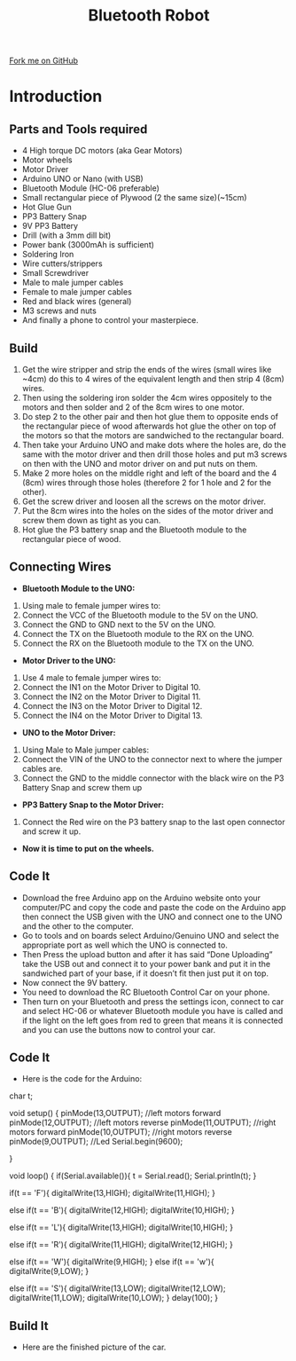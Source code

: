 #+STARTUP:indent
#+HTML_HEAD: <link rel="stylesheet" type="text/css" href="css/styles.css"/>
#+HTML_HEAD_EXTRA: <link href='http://fonts.googleapis.com/css?family=Ubuntu+Mono|Ubuntu' rel='stylesheet' type='text/css'>
#+BEGIN_COMMENT
#+STYLE: <link rel="stylesheet" type="text/css" href="css/styles.css"/>
#+STYLE: <link href='http://fonts.googleapis.com/css?family=Ubuntu+Mono|Ubuntu' rel='stylesheet' type='text/css'>
#+END_COMMENT
#+OPTIONS: f:nil author:nil num:1 creator:nil timestamp:nil 
#+TITLE:Bluetooth Robot
#+AUTHOR: Dhruva

#+BEGIN_HTML
<div class=ribbon>
<a href="https://github.com/stcd11/X-SC-Extension">Fork me on GitHub</a>
</div>
<center>
<imgzz src='' width=33%>
</center>
#+END_HTML

* COMMENT Use as a template
:PROPERTIES:
:HTML_CONTAINER_CLASS: activity
:END:
** Learn It
:PROPERTIES:
:HTML_CONTAINER_CLASS: learn
:END:

** Research It
:PROPERTIES:
:HTML_CONTAINER_CLASS: research
:END:

** Design It
:PROPERTIES:
:HTML_CONTAINER_CLASS: design
:END:

** Build It
:PROPERTIES:
:HTML_CONTAINER_CLASS: build
:END:

** Test It
:PROPERTIES:
:HTML_CONTAINER_CLASS: test
:END:

** Run It
:PROPERTIES:
:HTML_CONTAINER_CLASS: run
:END:

** Document It
:PROPERTIES:
:HTML_CONTAINER_CLASS: document
:END:

** Code It
:PROPERTIES:
:HTML_CONTAINER_CLASS: code
:END:

** Program It
:PROPERTIES:
:HTML_CONTAINER_CLASS: program
:END:

** Try It
:PROPERTIES:
:HTML_CONTAINER_CLASS: try
:END:

** Badge It
:PROPERTIES:
:HTML_CONTAINER_CLASS: badge
:END:

** Save It
:PROPERTIES:
:HTML_CONTAINER_CLASS: save
:END:

e* Introduction
[[file:img/pic.jpg]]
:PROPERTIES:
:HTML_CONTAINER_CLASS: intro
:END:
** What are PIC chips?
:PROPERTIES:
:HTML_CONTAINER_CLASS: research
:END:
Peripheral Interface Controllers are small silicon chips which can be programmed to perform useful tasks.
In school, we tend to use Genie branded chips, like the C08 model you will use in this project. Others (e.g. PICAXE) are available.
PIC chips allow you connect different inputs (e.g. switches) and outputs (e.g. LEDs, motors and speakers), and to control them using flowcharts.
Chips such as these can be found everywhere in consumer electronic products, from toasters to cars. 

While they might not look like much, there is more computational power in a single PIC chip used in school than there was in the space shuttle that went to the moon in the 60's!
** When would I use a PIC chip?
Imagine you wanted to make a flashing bike light; using an LED and a switch alone, you'd need to manually push and release the button to get the flashing effect. A PIC chip could be programmed to turn the LED off and on once a second.
In a board game, you might want to have an electronic dice to roll numbers from 1 to 6 for you. 
In a car, a circuit is needed to ensure that the airbags only deploy when there is a sudden change in speed, AND the passenger is wearing their seatbelt, AND the front or rear bumper has been struck. PIC chips can carry out their instructions very quickly, performing around 1000 instructions per second - as such, they can react far more quickly than a person can. 
* Introduction
:PROPERTIES:
:HTML_CONTAINER_CLASS: activity
:END:
** Parts and Tools required
:PROPERTIES:
:HTML_CONTAINER_CLASS: build
:END:
- 4 High torque DC motors (aka Gear Motors)
- Motor wheels 
- Motor Driver
- Arduino UNO or Nano (with USB)
- Bluetooth Module (HC-06 preferable)
- Small rectangular piece of Plywood (2 the same size)(~15cm)
- Hot Glue Gun
- PP3 Battery Snap
- 9V PP3 Battery
- Drill (with a 3mm dill bit)
- Power bank (3000mAh is sufficient)
- Soldering Iron
- Wire cutters/strippers
- Small Screwdriver
- Male to male jumper cables
- Female to male jumper cables
- Red and black wires (general)
- M3 screws and nuts
- And finally a phone to control your masterpiece.
** Build
:PROPERTIES:
:HTML_CONTAINER_CLASS: build
:END:
1. Get the wire stripper and strip the ends of the wires (small wires like ~4cm) do this to 4 wires of the equivalent length and then strip 4 (8cm) wires.
2. Then using the soldering iron solder the 4cm wires oppositely to the motors and then solder and 2 of the 8cm wires to one motor.
3. Do step 2 to the other pair and then hot glue them to opposite ends of the rectangular piece of wood afterwards hot glue the other on top of the motors so that the motors are sandwiched to the rectangular board.
4. Then take your Arduino UNO and make dots where the holes are, do the same with the motor driver and then drill those holes and put m3 screws on then with the UNO and motor driver on and put nuts on them.
5. Make 2 more holes on the middle right and left of the board and the 4 (8cm) wires through those holes (therefore 2 for 1 hole and 2 for the other).
6. Get the screw driver and loosen all the screws on the motor driver.
7. Put the 8cm wires into the holes on the sides of the motor driver and screw them down as tight as you can. 
8. Hot glue the P3 battery snap and the Bluetooth module to the rectangular piece of wood.
[[./img/Motor_wiring.jpg]]
** Connecting Wires
:PROPERTIES:
:HTML_CONTAINER_CLASS: build
:END:
- *Bluetooth Module to the UNO:*
1. Using male to female jumper wires to:
2. Connect the VCC of the Bluetooth module to the 5V on the UNO.
3. Connect the GND to GND next to the 5V on the UNO.
4. Connect the TX on the Bluetooth module to the RX on the UNO.
5. Connect the RX on the Bluetooth module to the TX on the UNO.
- *Motor Driver to the UNO:*
1. Use 4 male to female jumper wires to:
2. Connect the IN1 on the Motor Driver to Digital 10.
3. Connect the IN2 on the Motor Driver to Digital 11.
4. Connect the IN3 on the Motor Driver to Digital 12.
5. Connect the IN4 on the Motor Driver to Digital 13.
- *UNO to the Motor Driver:*
1. Using Male to Male jumper cables:
2. Connect the VIN of the UNO to the connector next to where the jumper cables are.
3. Connect the GND to the middle connector with the black wire on the P3 Battery Snap and screw them up
- *PP3 Battery Snap to the Motor Driver:*
1. Connect the Red wire on the P3 battery snap to the last open connector and screw it up.
- *Now it is time to put on the wheels.*

** Code It
:PROPERTIES:
:HTML_CONTAINER_CLASS: code
:END:
- Download the free Arduino app on the Arduino website onto your computer/PC and copy the code and paste the code on the Arduino app then connect the USB given with the UNO and connect one to the UNO and the other to the computer. 
- Go to tools and on boards select Arduino/Genuino UNO and select the appropriate port as well which the UNO is connected to. 
- Then Press the upload button and after it has said “Done Uploading” take the USB out and connect it to your power bank and put it in the sandwiched part of your base, if it doesn’t fit then just put it on top.
- Now connect the 9V battery.
- You need to download the RC Bluetooth Control Car on your phone.
- Then turn on your Bluetooth and press the settings icon, connect to car and select HC-06 or whatever Bluetooth module you have is called and if the light on the left goes from red to green that means it is connected and you can use the buttons now to control your car.

** Code It
:PROPERTIES:
:HTML_CONTAINER_CLASS: code
:END:
- Here is the code for the Arduino:

char t;
 
void setup() {
pinMode(13,OUTPUT);   //left motors forward
pinMode(12,OUTPUT);   //left motors reverse
pinMode(11,OUTPUT);   //right motors forward
pinMode(10,OUTPUT);   //right motors reverse
pinMode(9,OUTPUT);   //Led
Serial.begin(9600);
 
}
 
void loop() {
if(Serial.available()){
  t = Serial.read();
  Serial.println(t);
}
 
if(t == 'F'){
  digitalWrite(13,HIGH);
  digitalWrite(11,HIGH);
}
 
else if(t == 'B'){
  digitalWrite(12,HIGH);
  digitalWrite(10,HIGH);
}
 
else if(t == 'L'){
  digitalWrite(13,HIGH);
  digitalWrite(10,HIGH);
}
 
else if(t == 'R'){
  digitalWrite(11,HIGH);
  digitalWrite(12,HIGH);
}

else if(t == 'W'){
  digitalWrite(9,HIGH);
}
else if(t == 'w'){
  digitalWrite(9,LOW);
}
 
else if(t == 'S'){
  digitalWrite(13,LOW);
  digitalWrite(12,LOW);
  digitalWrite(11,LOW);
  digitalWrite(10,LOW);
}
delay(100);
}

** Build It
:PROPERTIES:
:HTML_CONTAINER_CLASS: build
:END:
- Here are the finished picture of the car.
[[./img/Buggy_1.JPG]]
[[./img/Buggy_2.JPG]]
[[./img/Buggy_3.JPG]]
[[./img/Buggy_4.JPG]]
